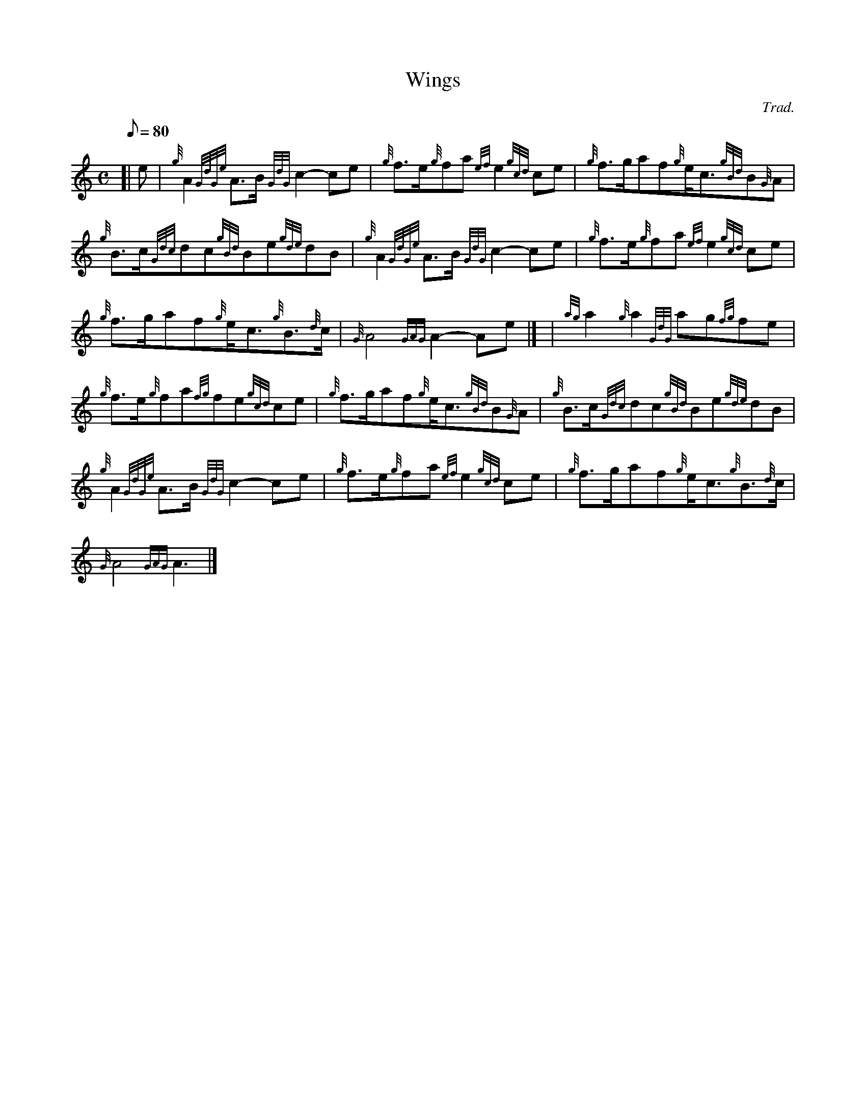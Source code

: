 X:1
T:Wings
M:C
L:1/8
Q:80
C:Trad.
S:March
K:HP
[| e | \
{g}A2{GdGe}A3/2B/2{GdG}c2-ce | \
{g}f3/2e/2{g}fa{ef}e2{gcd}ce | \
{g}f3/2g/2af{g}e/2c3/2{gBd}B{G}A |
{g}B3/2c/2{Gdc}dc{gBd}Be{gde}dB | \
{g}A2{GdGe}A3/2B/2{GdG}c2-ce | \
{g}f3/2e/2{g}fa{ef}e2{gcd}ce |
{g}f3/2g/2af{g}e/2c3/2{g}B3/2{d}c/2 | \
{G}A4{GAG}A2-Ae|] [ | \
{ag}a2{g}a2{GdG}ag{fg}fe |
{g}f3/2e/2{g}fa{fg}fe{gcd}ce | \
{g}f3/2g/2af{g}e/2c3/2{gBd}B{G}A | \
{g}B3/2c/2{Gdc}dc{gBd}Be{gde}dB |
{g}A2{GdGe}A3/2B/2{GdG}c2-ce | \
{g}f3/2e/2{g}fa{ef}e2{gcd}ce | \
{g}f3/2g/2af{g}e/2c3/2{g}B3/2{d}c/2 |
{G}A4{GAG}A3|]
